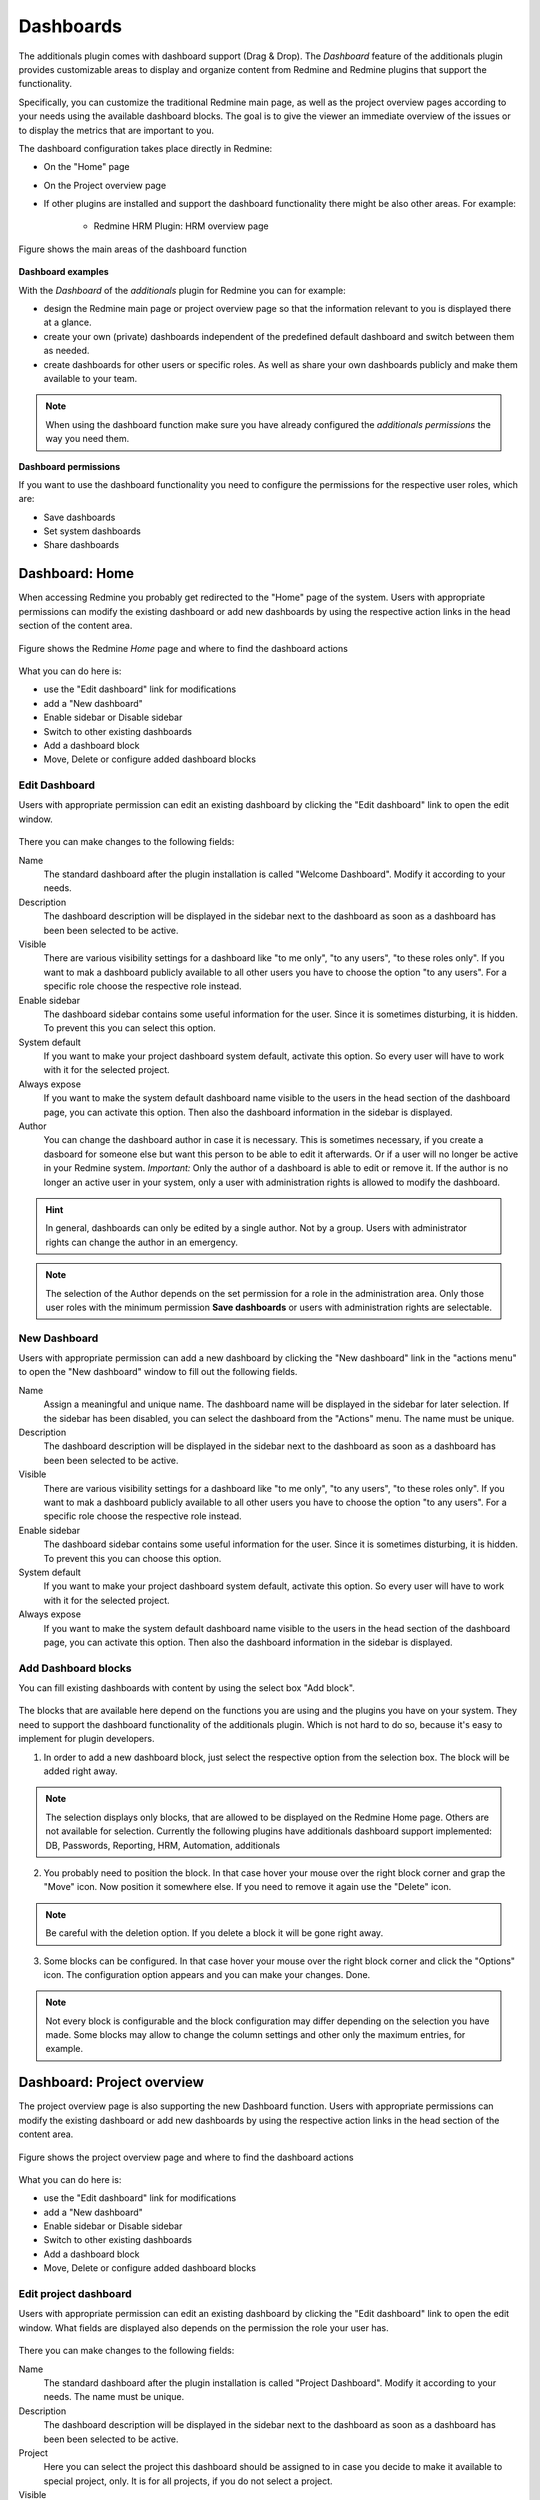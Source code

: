 Dashboards
==========

The additionals plugin comes with dashboard support (Drag & Drop). The *Dashboard* feature of the additionals plugin provides customizable areas to display and organize content from Redmine and Redmine plugins that support the functionality.

Specifically, you can customize the traditional Redmine main page, as well as the project overview pages according to your needs using the available dashboard blocks. The goal is to give the viewer an immediate overview of the issues or to display the metrics that are important to you.

The dashboard configuration takes place directly in Redmine:

*  On the "Home" page
*  On the Project overview page
*  If other plugins are installed and support the dashboard functionality there might be also other areas. For example:

    * Redmine HRM Plugin: HRM overview page


.. figure::  images/dashboard-overview.png
   :align:   center

   Figure shows the main areas of the dashboard function


**Dashboard examples**

With the *Dashboard* of the *additionals* plugin for Redmine you can for example:

*  design the Redmine main page or project overview page so that the information relevant to you is displayed there at a glance.
*  create your own (private) dashboards independent of the predefined default dashboard and switch between them as needed.
*  create dashboards for other users or specific roles. As well as share your own dashboards publicly and make them available to your team.


.. note::
  When using the dashboard function make sure you have already configured the *additionals permissions* the way you need them.


**Dashboard permissions**

If you want to use the dashboard functionality you need to configure the permissions for the respective user roles, which are:

*  Save dashboards
*  Set system dashboards
*  Share dashboards


Dashboard: Home
---------------

When accessing Redmine you probably get redirected to the "Home" page of the system. Users with appropriate permissions can modify the existing dashboard or add new dashboards by using the respective action links in the head section of the content area.

.. figure::  images/dashboard-home.png
   :align:   center

   Figure shows the Redmine *Home* page and where to find the dashboard actions

What you can do here is:

*  use the "Edit dashboard" link for modifications
*  add a "New dashboard"
*  Enable sidebar or Disable sidebar
*  Switch to other existing dashboards
*  Add a dashboard block
*  Move, Delete or configure added dashboard blocks


Edit Dashboard
++++++++++++++

Users with appropriate permission can edit an existing dashboard by clicking the "Edit dashboard" link to open the edit window.

.. figure::  images/dashboard-edit.png
   :align:   center

There you can make changes to the following fields:

Name
  The standard dashboard after the plugin installation is called "Welcome Dashboard". Modify it according to your needs.

Description
  The dashboard description will be displayed in the sidebar next to the dashboard as soon as a dashboard has been been selected to be active.

Visible
  There are various visibility settings for a dashboard like "to me only", "to any users", "to these roles only". If you want to mak a dashboard publicly available to all other users you have to choose the option "to any users". For a specific role choose the respective role instead.

Enable sidebar
  The dashboard sidebar contains some useful information for the user. Since it is sometimes disturbing, it is hidden. To prevent this you can select this option.

System default
  If you want to make your project dashboard system default, activate this option. So every user will have to work with it for the selected project.

Always expose
  If you want to make the system default dashboard name visible to the users in the head section of the dashboard page, you can activate this option. Then also the dashboard information in the sidebar is displayed.

Author
  You can change the dashboard author in case it is necessary. This is sometimes necessary, if you create a dasboard for someone else but want this person to be able to edit it afterwards. Or if a user will no longer be active in your Redmine system. *Important:* Only the author of a dashboard is able to edit or remove it. If the author is no longer an active user in your system, only a user with administration rights is allowed to modify the dashboard.

.. hint::
  In general, dashboards can only be edited by a single author. Not by a group. Users with administrator rights can change the author in an emergency.

.. note::
  The selection of the Author depends on the set permission for a role in the administration area. Only those user roles with the minimum permission **Save dashboards** or users with administration rights are selectable.




New Dashboard
+++++++++++++

Users with appropriate permission can add a new dashboard by clicking the "New dashboard" link in the "actions menu" to open the "New dashboard" window to fill out the following fields.

Name
  Assign a meaningful and unique name. The dashboard name will be displayed in the sidebar for later selection. If the sidebar has been disabled, you can select the dashboard from the "Actions" menu. The name must be unique.

Description
  The dashboard description will be displayed in the sidebar next to the dashboard as soon as a dashboard has been been selected to be active.

Visible
  There are various visibility settings for a dashboard like "to me only", "to any users", "to these roles only". If you want to mak a dashboard publicly available to all other users you have to choose the option "to any users". For a specific role choose the respective role instead.

Enable sidebar
  The dashboard sidebar contains some useful information for the user. Since it is sometimes disturbing, it is hidden. To prevent this you can choose this option.

System default
  If you want to make your project dashboard system default, activate this option. So every user will have to work with it for the selected project.

Always expose
  If you want to make the system default dashboard name visible to the users in the head section of the dashboard page, you can activate this option. Then also the dashboard information in the sidebar is displayed.


Add Dashboard blocks
++++++++++++++++++++

You can fill existing dashboards with content by using the select box "Add block".

.. figure::  images/dashboard-add-block.png
   :align:   center

The blocks that are available here depend on the functions you are using and the plugins you have on your system. They need to support the dashboard functionality of the additionals plugin. Which is not hard to do so, because it's easy to implement for plugin developers.

1. In order to add a new dashboard block, just select the respective option from the selection box. The block will be added right away.

.. note::
  The selection displays only blocks, that are allowed to be displayed on the Redmine Home page. Others are not available for selection. Currently the following plugins have additionals dashboard support implemented: DB, Passwords, Reporting, HRM, Automation, additionals


2. You probably need to position the block. In that case hover your mouse over the right block corner and grap the "Move" icon. Now position it somewhere else. If you need to remove it again use the "Delete" icon.

.. figure::  images/dashboard-actions.png
   :align:   center

.. note::
  Be careful with the deletion option. If you delete a block it will be gone right away.

3. Some blocks can be configured. In that case hover your mouse over the right block corner and click the "Options" icon. The configuration option appears and you can make your changes. Done.

.. figure::  images/dashboard-options.png
   :align:   center

.. note::
  Not every block is configurable and the block configuration may differ depending on the selection you have made. Some blocks may allow to change the column settings and other only the maximum entries, for example.




Dashboard: Project overview
---------------------------

The project overview page is also supporting the new Dashboard function. Users with appropriate permissions can modify the existing dashboard or add new dashboards by using the respective action links in the head section of the content area.

.. figure::  images/dashboard-projectoverview.png
   :align:   center

   Figure shows the project overview page and where to find the dashboard actions

What you can do here is:

*  use the "Edit dashboard" link for modifications
*  add a "New dashboard"
*  Enable sidebar or Disable sidebar
*  Switch to other existing dashboards
*  Add a dashboard block
*  Move, Delete or configure added dashboard blocks


Edit project dashboard
++++++++++++++++++++++

Users with appropriate permission can edit an existing dashboard by clicking the "Edit dashboard" link to open the edit window. What fields are displayed also depends on the permission the role your user has.

.. figure::  images/dashboard-edit-project.png
   :align:   center

There you can make changes to the following fields:

Name
  The standard dashboard after the plugin installation is called "Project Dashboard". Modify it according to your needs. The name must be unique.

Description
  The dashboard description will be displayed in the sidebar next to the dashboard as soon as a dashboard has been been selected to be active.

Project
  Here you can select the project this dashboard should be assigned to in case you decide to make it available to special project, only. It is for all projects, if you do not select a project.

Visible
  There are various visibility settings for a dashboard like "to me only", "to any users", "to these roles only". If you want to mak a dashboard publicly available to all other users you have to choose the option "to any users". For a specific role choose the respective role instead.

Enable sidebar
  The dashboard sidebar contains some useful information for the user. Since it is sometimes disturbing, it is hidden. To prevent this you can select this option.

System default
  If you want to make your project dashboard system default, activate this option. So every user will have to work with it for the selected project.

Always expose
  If you want to make the system default dashboard name visible to the users in the head section of the dashboard page, you can activate this option. Then also the dashboard information in the sidebar is displayed.

Author
  You can change the dashboard author in case it is necessary. This is sometimes necessary, if you create a dasboard for someone else but want this person to be able to edit it afterwards. Or if a user will no longer be active in your Redmine system. *Important:* Only the author of a dashboard is able to edit or remove it (required permissions assumed). If the author is no longer an active user in your system, only a user with administration rights is allowed to modify the dashboard.


.. hint::
  In general, dashboards can only be edited by a single author. Not by a group. Users with administrator rights can change the author in an emergency.

.. note::
  The selection of the Author depends on the set permission for a role in the administration area. Only those user roles with the minimum permission **Save dashboards** or users with administration rights are selectable.

.. note::
  Usually the system default "Project dashboard" looks like the standard project page of Redmine. It contains the same areas as "blocks". These can be repositioned or partially hidden. It is up to you if you want to change it. If not, just leave it the way they are.


New project dashboard
+++++++++++++++++++++

Users with appropriate permission can add a new project dashboard by clicking the "New dashboard" link in the "actions menu" to open the "New dashboard" window in order to fill out the following fields. What fields are displayed also depends on the permission the role your user has.

Name
  Assign a meaningful and unique name. The dashboard name will be displayed in the sidebar for later selection. If the sidebar has been disabled, you can still select the dashboard from the "Actions" menu. It will then be listed there.

Description
  The dashboard description will be displayed in the sidebar next to the dashboard as soon as a dashboard has been been selected to be active.

Project
  Select a project for which the new dashboard is planned. If no project is selected here, it will be available to all projects.

Visible
  There are various visibility settings for a dashboard like "to me only", "to any users", "to these roles only". If you want to mak a dashboard publicly available to all other users you have to choose the option "to any users". For a specific role choose the respective role instead.

Enable sidebar
  The dashboard sidebar contains some useful information for the user. Since it is sometimes disturbing, it is hidden. To prevent this you can choose this option.

System default
  If you want to make your project dashboard system default, activate this option. So every user will have to work with it for the selected project.

Always expose
  If you want to make the system default dashboard name visible to the users in the head section of the dashboard page, you can activate this option. Then also the dashboard information in the sidebar is displayed.



Add project dashboard blocks
++++++++++++++++++++++++++++

You can fill existing project dashboards with content by using the select box "Add block".

The blocks that are available here depend on the functions you are using and the projects. They need to support the dashboard functionality of the additionals plugin. Which is not hard to do so, because it's easy to implement for plugin developers.

1. In order to add a new project dashboard block, just select the respective option from the selection box. The block will be added right away.

.. note::
  The selection displays only blocks, that are allowed to be displayed on the Redmine project area. Others are not available for selection. Currently the following plugins have additionals dashboard support implemented: DB, Passwords, Reporting, HRM, Automation, additionals


2. You probably need to position the block. In that case hover your mouse over the right block corner and grap the "Move" icon. Now position it somewhere else. If you need to remove it again use the "Delete" icon.

.. figure::  images/dashboard-actions.png
   :align:   center

.. note::
  Be careful with the deletion option. If you delete a block it will be gone right away.

3. Some blocks can be configured. In that case hover your mouse over the right block corner and click the "Options" icon. The configuration option appears and you can make your changes. Done.

.. figure::  images/dashboard-options.png
   :align:   center

.. note::
  Not every block is configurable and the block configuration may differ depending on the selection you have made. Some blocks may allow to change the column settings and other only the maximum entries, for example.


General dashboard actions
-------------------------

Some actions on the dashboards are the same whether you are on a dashboard of the home page or the project overview page.


Switching dashboards
  You have two options to switch between existing dashboards. If the sidebar is activated for the dashboard you can select the respective dashboard from the sidebar section. They are grouped by *My dashboards* or *Shared dashboards*.


Enable or disable sidebar
  If the sidebar is hidden by default you can activate it via the *Actions* menu. Just select the menu option *Enable sidebar*. If the sidebar is displayed but you want to hide it select the menu option *Disable sidebar*.


View sidebar information
  The sidebar contains always the same information for the user like general globa infos, that are stored there or dashboard specific information regarding the *Active Dashboard* or other dashboards, which are available to you as user.


.. figure::  images/dashboard-sidebar.png
   :align:   center

Some other general dashboard actions are the selection box in order to

Add blocks
  The content which can be added to the active dashboard depends on the functions you are using on your Redmine and the developer of the function. Those need to support the dashboard *Drag & Drop* functionality with their plugin. Regardless of this, the dashboard is always filled with content via the "Add block" selection.


Dashboard blocks
----------------

The following blocks are delivered as standard when using the additionals dashboard function.

General blocks for all areas (e.g. *Home* and *Project overview*) are:

Query: Issues
  You can configure the block content by selecting the *Issue Query* you want to display and choosing a number for *Maximum entries* to be displayed.
  Maximum number of such blocks per dashboard: **8**

Text
  You can add individual text passages to your dashboard and use the wiki editor for structuring this text. If you want to work with macros, that include large amount of information (e.g. issue lists), use the *Text (asynchronous)* block instead, because it is cached asyncronous for 30 seconds due to performance reasons.
  Maximum number of such blocks per dashboard: **8**

Text (asynchronous)
  This block is perfect if you want to implement macros into your text area. You can add individual text passages to your dashboard and use the wiki editor for structuring this text. Please note, that some macros are only usable in Wiki pages of a project, but not in issues or dashboard blocks. In that case no content will be displayed, but only the macro code.
  Maximum number of such blocks per dashboard: **8**

Latest news
  Add the latest news block to your dashboard to show your user's what is going on in your system. The block configuration allows you to edit the number of *Maximum entries*.
  Maximum number of such blocks per dashboard: **1**

Documents
  Add the *Documents* block to your dashboard to show your user's the latest documents, uploaded in Redmine. The block configuration allows you to edit the number of *Maximum entries*.
  Maximum number of such blocks per dashboard: **1**

Static spent time
  Add the *Spent time* block to your dashboard to show the spent time activities. The block configuration allows you to edit the number of *Days* displayed in the block.
  Maximum number of such blocks per dashboard: **1**

Atom+RSS Feed
  You can configure the block content by changing the *Title*, adding an *URL* and choosing a number for *Maximum entries* to be displayed.
  Maximum number of such blocks per dashboard: **8**


Special blocks for the welcome page *Home* are:

Standard content left / Standard content right
  There are plugin developers who do not support our dashboard function and may have implement own content on the Redmine start page (legacy_left and legacy_right). These are usually not displayed due to the lack of dashboard support. If you still want to see this, select one of the two blocks or both for displaying such content.

Activity
  You can configure the activity block content by choosing a number for *Maximum entries* to be displayed. And in case you are only interested in your own activities by activating the option *Only my activity*. Maximum number of such blocks per dashboard: **1**

Welcome
  If you have specified a welcome text in the Redmine system settings you can display this text in the dashboard as well, by choosing the *Welcome* block. Maximum number of such blocks per dashboard: **1**


Special blocks for *Project overview* are:

Standard content left / Standard content right
  There are plugin developers who do not support our dashboard function and may have implement own content on the Redmine project overview page (legacy_left and legacy_right). These are usually not displayed due to the lack of dashboard support. If you still want to see this, select one of the two blocks or both for displaying such content as well.

Project information
  Displays the standard project information of Redmine in a block. Containing the project information from the project settings like custom fields for projects, description, URL etc. The block is not configurable, but you can remove it if not needed or reposition it.

Subprojects
  Displays the standard subproject information of Redmine in a block, if you have configured them in the project settings. The block is not configurable, but you can remove it if not needed or reposition it.

Issue tracking
  Displays the standard issue tracking information of Redmine in a block. The block is not configurable, but you can remove it if not needed or reposition it.

Time tracking
  Displays the standard issue tracking information of Redmine in a block including the additionals adaption to the information displayed there. The block is not configurable, but you can remove it if not needed or reposition it.

Members
  Displays the standard member box of Redmine in a block including the additionals permission adaption to the information displayed there. The block is not configurable, but you can remove it if not needed or reposition it.

.. note::
  These are the basic blocks that come with the additionals plugin dashboard functionality. Other plugins, that also support the *Drag&Drop* dashboard function may deliver additional blocks for selection.

.. note::
  Notes about caching: All blocks are cached asynchron (every 30 seconds). The RSS Feed blocks are cached asynchron (every 10 minutes). The time tracking block is chached asynchron (every 1 hour).


Default Dashboards
------------------

When installing the Additionals plugin it comes with default dashboards for the Redmine *Home* page as well as the Redmine *Project overview* page. The typical default dashboard has the following key options:

* Visible: *to any users*
* Marked as *System default*

In case you want to restore the default dashboard you can simply add a new one or arrange an existing one by using the following blocks and position them in the left or right area.

Default Dashboard blocks: Home
  Welcome (left), Standard content left (left), Standard content right (right)


Default Dashboard blocks: Project overview
  Project information (left), Issue tracking (left), Time tracking (left), Members (right), Sub projects (right)



Dashboard FAQ
-------------

Is there a restore function?
  No, there is no restore function for your default dashboard. If you add dashboard blocks you don't like, just remove them and add other ones.

I messed up my default Dashboard
  There is nothing bad about it. Just remove the dashboard blocks you don't like and start over. The best way to start a new default dashboard anyway is to create a new dashboard, first and add the blocks you like. If everything is the way you want it, make it "Default". Keep the old "Default" as backup.

I accidently deleted a Dashboard block
  This will always happen, if you work as user with the appropriate permission to do so (e.g. administration permissions). We recommend not do work with those permission in your regular work day. Create your dashboards one time and switch user permissions afterwards. So this will not happen again.

How many default Dashboards can be created?
  There is just one system default dashboard possible for every area. This means one default dashboard for the Redmine "Home" page. And one for the general project overview page. But you can create also one default for a specific project overview page, which will than be "Project default".

Does every user sees the content of every Dashboard block?
  You do not control the content a user in your project sees via the dashboard block you add, but still by setting up the correct user permissions in the administration area "Roles and permissions". Those permissions for a user role are relevant for the content a user can view in your project and must be set correctly.

I want to use different dashboards for my employees than for Anonymous users / Non members
  For Anonymous users / Non members use the normal "default dashboard" for the Redmine start page and / or Redmine project page. Because they will usually see the default dashboard and the blocks placed there. They will not be able to switch between different dashboards.
  And for your employees create own dashboards. You define which role has access to it in the dashboard configuration. Employees of the respective roles can then simply switch from the standard dashboard to the role-based dashboard in case it will not be displayed on the first visit.


Developer Information
---------------------

You are a plugin developer and want to support Dashboards for your plugin as well? Great! Thank you for that.
Learn how to implement Dashboard blocks in your plugins. There are only two things required for that:

Create block template
  Create a template for your block in *app/views/dashboards/blocks/*. The name of your template should be unique, that there are no conflicts with other blocks (e.g. from other plugins)

  .. note::
    Examples: Go to https://github.com/AlphaNodes/additionals/tree/master/app/views/dashboards/blocks for examples.

Add block definitions
  Add your block definition in *block_definitions*. This could be in:

  * dashboard_content.rb (if your block should be available in all dashboards)
  * dashboard_content_project.rb (if your block should be available in project dashboards only)
  * dashboard_content_welcome.rb (if your block should be available in welcome dashboards only)

  .. note::
    Examples: Go to https://github.com/AlphaNodes/additionals/blob/master/app/models/dashboard_content.rb#L29 for examples for that.

  Overwrite it with *prepend* (not alias_method) to get no conflicts with other plugins. See *redmine_git_hosting* [#githosting]_ for an example implementation for a *block template* [#blocktemplate]_ and a *block definition* [#blockdefinition]_

That's it. As you can see, it's not so hard.
In case of further questions use the issue tracking system for this project on GitHub.

  .. rubric:: Footnotes

  .. [#githosting] https://github.com/jbox-web/redmine_git_hosting

  .. [#blocktemplate] https://github.com/jbox-web/redmine_git_hosting/blob/master/app/views/dashboards/blocks/_git_urls.html.slim

  .. [#blockdefinition] https://github.com/jbox-web/redmine_git_hosting/blob/master/lib/redmine_git_hosting/patches/dashboard_content_project_patch.rb
